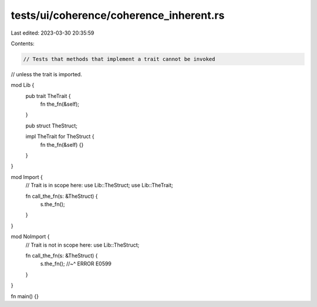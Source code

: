 tests/ui/coherence/coherence_inherent.rs
========================================

Last edited: 2023-03-30 20:35:59

Contents:

.. code-block:: rs

    // Tests that methods that implement a trait cannot be invoked
// unless the trait is imported.

mod Lib {
    pub trait TheTrait {
        fn the_fn(&self);
    }

    pub struct TheStruct;

    impl TheTrait for TheStruct {
        fn the_fn(&self) {}
    }
}

mod Import {
    // Trait is in scope here:
    use Lib::TheStruct;
    use Lib::TheTrait;

    fn call_the_fn(s: &TheStruct) {
        s.the_fn();
    }
}

mod NoImport {
    // Trait is not in scope here:
    use Lib::TheStruct;

    fn call_the_fn(s: &TheStruct) {
        s.the_fn();
        //~^ ERROR E0599
    }
}

fn main() {}


